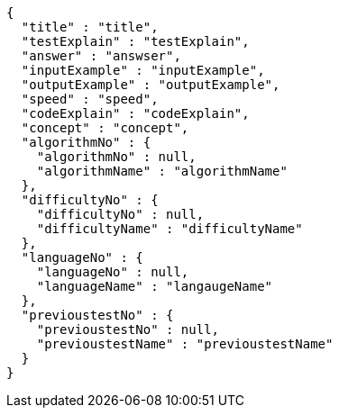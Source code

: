 [source,json,options="nowrap"]
----
{
  "title" : "title",
  "testExplain" : "testExplain",
  "answer" : "answser",
  "inputExample" : "inputExample",
  "outputExample" : "outputExample",
  "speed" : "speed",
  "codeExplain" : "codeExplain",
  "concept" : "concept",
  "algorithmNo" : {
    "algorithmNo" : null,
    "algorithmName" : "algorithmName"
  },
  "difficultyNo" : {
    "difficultyNo" : null,
    "difficultyName" : "difficultyName"
  },
  "languageNo" : {
    "languageNo" : null,
    "languageName" : "langaugeName"
  },
  "previoustestNo" : {
    "previoustestNo" : null,
    "previoustestName" : "previoustestName"
  }
}
----